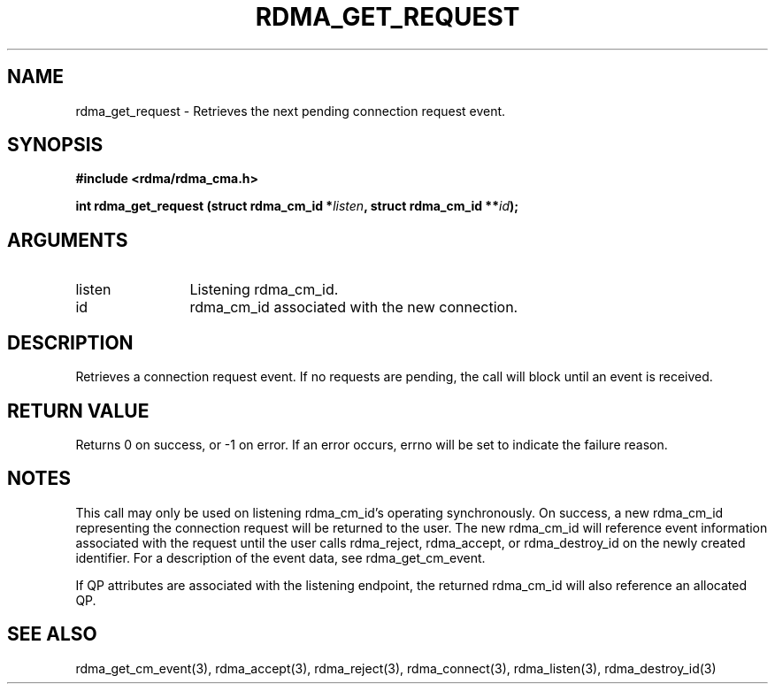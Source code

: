 .\" Licensed under the OpenIB.org BSD license (NQC Variant) - See COPYING.md
.TH "RDMA_GET_REQUEST" 3 "2007-10-31" "librdmacm" "Librdmacm Programmer's Manual" librdmacm
.SH NAME
rdma_get_request \- Retrieves the next pending connection request event.
.SH SYNOPSIS
.B "#include <rdma/rdma_cma.h>"
.P
.B "int" rdma_get_request
.BI "(struct rdma_cm_id *" listen ","
.BI "struct rdma_cm_id **" id ");"
.SH ARGUMENTS
.IP "listen" 12
Listening rdma_cm_id.
.IP "id" 12
rdma_cm_id associated with the new connection.
.SH "DESCRIPTION"
Retrieves a connection request event.  If no requests are pending,
the call will block until an event is received.
.SH "RETURN VALUE"
Returns 0 on success, or -1 on error.  If an error occurs, errno will be
set to indicate the failure reason.
.SH "NOTES"
This call may only be used on listening rdma_cm_id's operating
synchronously.  On success, a new rdma_cm_id representing the
connection request will be returned to the user.  The new rdma_cm_id
will reference event information associated with the request until
the user calls rdma_reject, rdma_accept, or rdma_destroy_id on the
newly created identifier.  For a description of the event data,
see rdma_get_cm_event.
.P
If QP attributes are associated with the listening endpoint, the
returned rdma_cm_id will also reference an allocated QP.
.SH "SEE ALSO"
rdma_get_cm_event(3), rdma_accept(3), rdma_reject(3),
rdma_connect(3), rdma_listen(3), rdma_destroy_id(3)
